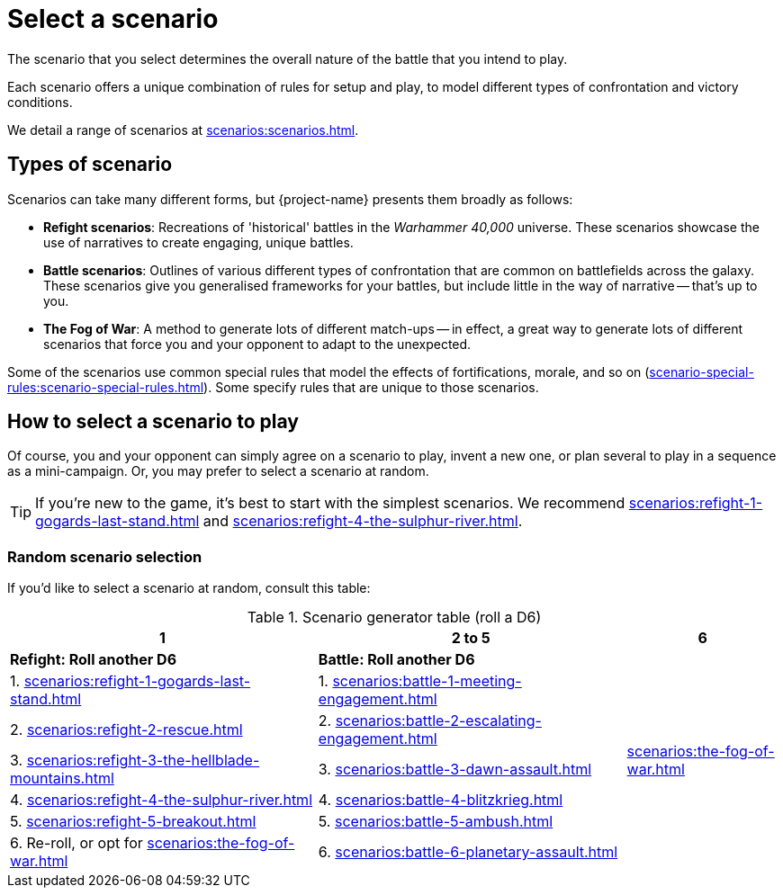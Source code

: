 = Select a scenario

The scenario that you select determines the overall nature of the battle that you intend to play.

Each scenario offers a unique combination of rules for setup and play, to model different types of confrontation and victory conditions.

We detail a range of scenarios at xref:scenarios:scenarios.adoc[].

== Types of scenario

Scenarios can take many different forms, but {project-name} presents them broadly as follows:

* *Refight scenarios*: Recreations of 'historical' battles in the _Warhammer 40,000_ universe.
These scenarios showcase the use of narratives to create engaging, unique battles.
* *Battle scenarios*: Outlines of various different types of confrontation that are common on battlefields across the galaxy.
These scenarios give you generalised frameworks for your battles, but include little in the way of narrative -- that's up to you.
* *The Fog of War*: A method to generate lots of different match-ups -- in effect, a great way to generate lots of different scenarios that force you and your opponent to adapt to the unexpected.

Some of the scenarios use common special rules that model the effects of fortifications, morale, and so on (xref:scenario-special-rules:scenario-special-rules.adoc[]).
Some specify rules that are unique to those scenarios.

== How to select a scenario to play

Of course, you and your opponent can simply agree on a scenario to play, invent a new one, or plan several to play in a sequence as a mini-campaign.
Or, you may prefer to select a scenario at random.

TIP: If you're new to the game, it's best to start with the simplest scenarios.
We recommend xref:scenarios:refight-1-gogards-last-stand.adoc[] and xref:scenarios:refight-4-the-sulphur-river.adoc[].

=== Random scenario selection

If you'd like to select a scenario at random, consult this table:

.Scenario generator table (roll a D6)
[%header,cols="2,2,1"]
|===
|1 |2 to 5 |6
s|Refight: Roll another D6 s|Battle: Roll another D6 .7+|xref:scenarios:the-fog-of-war.adoc[]

|1. xref:scenarios:refight-1-gogards-last-stand.adoc[]
|1. xref:scenarios:battle-1-meeting-engagement.adoc[]

|2. xref:scenarios:refight-2-rescue.adoc[]
|2. xref:scenarios:battle-2-escalating-engagement.adoc[]

|3. xref:scenarios:refight-3-the-hellblade-mountains.adoc[]
|3. xref:scenarios:battle-3-dawn-assault.adoc[]

|4. xref:scenarios:refight-4-the-sulphur-river.adoc[]
|4. xref:scenarios:battle-4-blitzkrieg.adoc[]

|5. xref:scenarios:refight-5-breakout.adoc[]
|5. xref:scenarios:battle-5-ambush.adoc[]

|6. Re-roll, or opt for xref:scenarios:the-fog-of-war.adoc[]
|6. xref:scenarios:battle-6-planetary-assault.adoc[]

|===